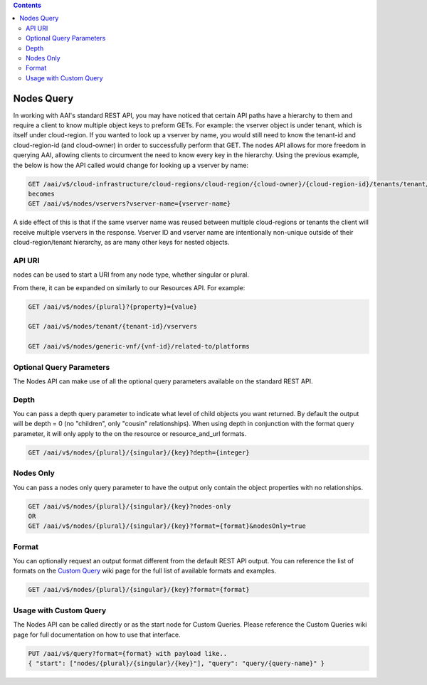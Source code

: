 .. contents::
   :depth: 3
..
.. This work is licensed under a Creative Commons Attribution 4.0 International License.
.. http://creativecommons.org/licenses/by/4.0

Nodes Query
===========

In working with AAI's standard REST API, you may have noticed that
certain API paths have a hierarchy to them and require a client to
know multiple object keys to preform GETs. For example: the vserver
object is under tenant, which is itself under cloud-region. If you
wanted to look up a vserver by name, you would still need to know the
tenant-id and cloud-region-id (and cloud-owner) in order to
successfully perform that GET. The nodes API allows for more freedom
in querying AAI, allowing clients to circumvent the need to know
every key in the hierarchy. Using the previous example, the below is
how the API called would change for looking up a vserver by name:

.. code::

  GET /aai/v$/cloud-infrastructure/cloud-regions/cloud-region/{cloud-owner}/{cloud-region-id}/tenants/tenant/{tenant-id}/vservers?vserver-name={vserver-name}
  becomes
  GET /aai/v$/nodes/vservers?vserver-name={vserver-name}

A side effect of this is that if the same vserver name was reused between
multiple cloud-regions or tenants the client will receive multiple
vservers in the response. Vserver ID and vserver name are
intentionally non-unique outside of their cloud-region/tenant
hierarchy, as are many other keys for nested objects.

API URI
~~~~~~~

nodes can be used to start a URI from any node type, whether singular or plural.

.. code::
    GET /aai/v$/nodes/{plural}
    OR
    GET /aai/v$/nodes/{singular}/{key}

From there, it can be expanded on similarly to our Resources API.  For example:

.. code::

    GET /aai/v$/nodes/{plural}?{property}={value}
 
    GET /aai/v$/nodes/tenant/{tenant-id}/vservers
 
    GET /aai/v$/nodes/generic-vnf/{vnf-id}/related-to/platforms

Optional Query Parameters
~~~~~~~~~~~~~~~~~~~~~~~~~
The Nodes API can make use of all the optional query
parameters available on the standard REST API.

Depth
~~~~~

You can pass a depth query parameter to indicate what level of child objects you want
returned. By default the output will be depth = 0 (no "children", only
"cousin" relationships). When using depth in conjunction with the
format query parameter, it will only apply to the on the resource or
resource_and_url formats.

.. code::

   GET /aai/v$/nodes/{plural}/{singular}/{key}?depth={integer}

Nodes Only
~~~~~~~~~~

You can pass a nodes only query parameter to have the output only contain
the object properties with no relationships.

.. code::

   GET /aai/v$/nodes/{plural}/{singular}/{key}?nodes-only
   OR
   GET /aai/v$/nodes/{plural}/{singular}/{key}?format={format}&nodesOnly=true

Format
~~~~~~

You can optionally request an output format different from the default
REST API output. You can reference the list of formats on the `Custom
Query <customQueries.html>`_ wiki page for the full list of available
formats and examples.

.. code::

   GET /aai/v$/nodes/{plural}/{singular}/{key}?format={format}

Usage with Custom Query
~~~~~~~~~~~~~~~~~~~~~~~

The Nodes API can be called directly or as the start node for Custom
Queries. Please reference the Custom Queries wiki page for full
documentation on how to use that interface.

.. code::

   PUT /aai/v$/query?format={format} with payload like..
   { "start": ["nodes/{plural}/{singular}/{key}"], "query": "query/{query-name}" }
